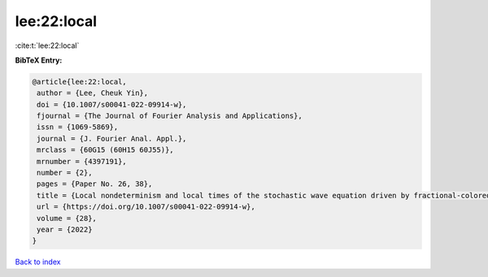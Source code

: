 lee:22:local
============

:cite:t:`lee:22:local`

**BibTeX Entry:**

.. code-block:: bibtex

   @article{lee:22:local,
    author = {Lee, Cheuk Yin},
    doi = {10.1007/s00041-022-09914-w},
    fjournal = {The Journal of Fourier Analysis and Applications},
    issn = {1069-5869},
    journal = {J. Fourier Anal. Appl.},
    mrclass = {60G15 (60H15 60J55)},
    mrnumber = {4397191},
    number = {2},
    pages = {Paper No. 26, 38},
    title = {Local nondeterminism and local times of the stochastic wave equation driven by fractional-colored noise},
    url = {https://doi.org/10.1007/s00041-022-09914-w},
    volume = {28},
    year = {2022}
   }

`Back to index <../By-Cite-Keys.rst>`_
